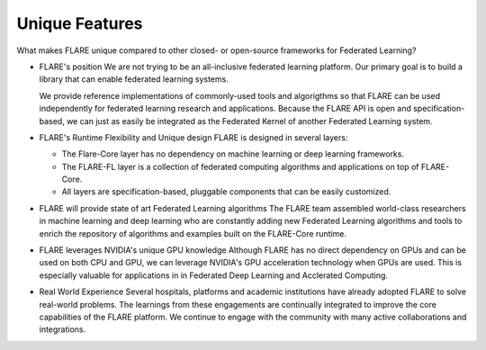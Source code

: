 .. _unique_features:

Unique Features
===============

What makes FLARE unique compared to other closed- or open-source frameworks for Federated Learning?

* FLARE's position
  We are not trying to be an all-inclusive federated learning platform.  Our primary goal is to build a library
  that can enable federated learning systems.

  We provide reference implementations of commonly-used tools and algorigthms so that FLARE can be used
  independently for federated learning research and applications.  Because the FLARE API is open and
  specification-based, we can just as easily be integrated as the Federated Kernel of another Federated Learning
  system.

* FLARE's Runtime Flexibility and Unique design
  FLARE is designed in several layers:
  
  * The Flare-Core layer has no dependency on machine learning or deep learning frameworks.
  * The FLARE-FL layer is a collection of federated computing algorithms and applications on top of FLARE-Core.
  * All layers are specification-based, pluggable components that can be easily customized.

* FLARE will provide state of art Federated Learning algorithms
  The FLARE team assembled world-class researchers in machine learning and deep learning who
  are constantly adding new Federated Learning algorithms and tools to enrich the repository of
  algorithms and examples built on the FLARE-Core runtime.

* FLARE leverages NVIDIA's unique GPU knowledge
  Although FLARE has no direct dependency on GPUs and can be used on both CPU and GPU,
  we can leverage NVIDIA's GPU acceleration technology when GPUs are used.
  This is especially valuable for applications in in Federated Deep Learning and Acclerated Computing.

* Real World Experience
  Several hospitals, platforms and academic institutions have already adopted FLARE
  to solve real-world problems.  The learnings from these engagements are continually integrated
  to improve the core capabilities of the FLARE platform.  We continue to engage with the community
  with many active collaborations and integrations.




